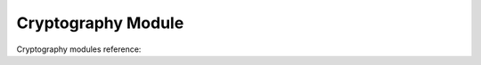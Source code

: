.. # Copyright (C) 2020-2024 Intel Corporation
.. # SPDX-License-Identifier: Apache-2.0

*************************************************
Cryptography Module
*************************************************

Cryptography modules reference:

.. autosummary::
   :toctree: _autosummary
   :recursive:

   openfl.cryptography.ca
   openfl.cryptography.io
   openfl.cryptography.participant
